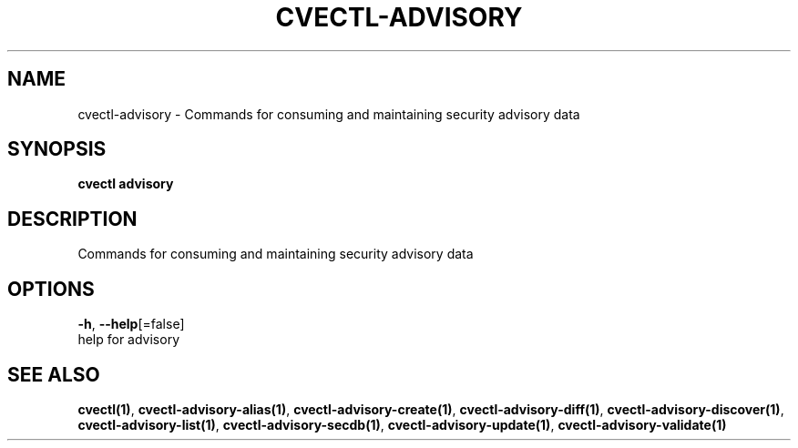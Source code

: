 .TH "CVECTL\-ADVISORY" "1" "" "Auto generated by spf13/cobra" "" 
.nh
.ad l


.SH NAME
.PP
cvectl\-advisory \- Commands for consuming and maintaining security advisory data


.SH SYNOPSIS
.PP
\fBcvectl advisory\fP


.SH DESCRIPTION
.PP
Commands for consuming and maintaining security advisory data


.SH OPTIONS
.PP
\fB\-h\fP, \fB\-\-help\fP[=false]
    help for advisory


.SH SEE ALSO
.PP
\fBcvectl(1)\fP, \fBcvectl\-advisory\-alias(1)\fP, \fBcvectl\-advisory\-create(1)\fP, \fBcvectl\-advisory\-diff(1)\fP, \fBcvectl\-advisory\-discover(1)\fP, \fBcvectl\-advisory\-list(1)\fP, \fBcvectl\-advisory\-secdb(1)\fP, \fBcvectl\-advisory\-update(1)\fP, \fBcvectl\-advisory\-validate(1)\fP
